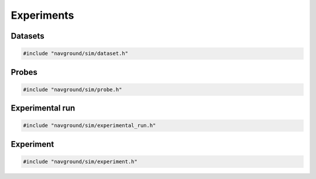 ===========
Experiments
===========

Datasets
========

.. code-block:: cpp
   
   #include "navground/sim/dataset.h"

.. doxygenclass:: navground::sim::Dataset
    :members:

Probes
======

.. code-block:: cpp
   
   #include "navground/sim/probe.h"

.. doxygenclass:: navground::sim::Probe
    :members:

.. doxygenclass:: navground::sim::RecordProbe
    :members:

.. doxygenclass:: navground::sim::GroupRecordProbe
    :members:


Experimental run
================

.. code-block:: cpp
   
   #include "navground/sim/experimental_run.h"

.. doxygenstruct:: navground::sim::RunConfig
    :members:

.. doxygenstruct:: navground::sim::RecordConfig
    :members:

.. doxygenclass:: navground::sim::ExperimentalRun
    :members:

Experiment
==========

.. code-block:: cpp
   
   #include "navground/sim/experiment.h"

.. doxygenstruct:: navground::sim::Experiment
    :members:
